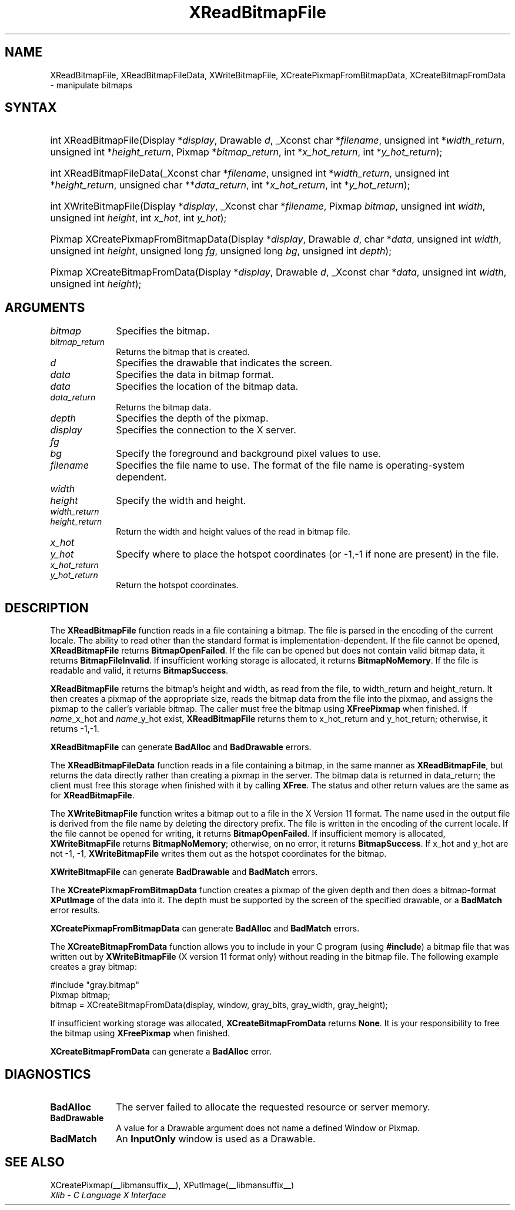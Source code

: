 .\" Copyright \(co 1985, 1986, 1987, 1988, 1989, 1990, 1991, 1994, 1996 X Consortium
.\"
.\" Permission is hereby granted, free of charge, to any person obtaining
.\" a copy of this software and associated documentation files (the
.\" "Software"), to deal in the Software without restriction, including
.\" without limitation the rights to use, copy, modify, merge, publish,
.\" distribute, sublicense, and/or sell copies of the Software, and to
.\" permit persons to whom the Software is furnished to do so, subject to
.\" the following conditions:
.\"
.\" The above copyright notice and this permission notice shall be included
.\" in all copies or substantial portions of the Software.
.\"
.\" THE SOFTWARE IS PROVIDED "AS IS", WITHOUT WARRANTY OF ANY KIND, EXPRESS
.\" OR IMPLIED, INCLUDING BUT NOT LIMITED TO THE WARRANTIES OF
.\" MERCHANTABILITY, FITNESS FOR A PARTICULAR PURPOSE AND NONINFRINGEMENT.
.\" IN NO EVENT SHALL THE X CONSORTIUM BE LIABLE FOR ANY CLAIM, DAMAGES OR
.\" OTHER LIABILITY, WHETHER IN AN ACTION OF CONTRACT, TORT OR OTHERWISE,
.\" ARISING FROM, OUT OF OR IN CONNECTION WITH THE SOFTWARE OR THE USE OR
.\" OTHER DEALINGS IN THE SOFTWARE.
.\"
.\" Except as contained in this notice, the name of the X Consortium shall
.\" not be used in advertising or otherwise to promote the sale, use or
.\" other dealings in this Software without prior written authorization
.\" from the X Consortium.
.\"
.\" Copyright \(co 1985, 1986, 1987, 1988, 1989, 1990, 1991 by
.\" Digital Equipment Corporation
.\"
.\" Portions Copyright \(co 1990, 1991 by
.\" Tektronix, Inc.
.\"
.\" Permission to use, copy, modify and distribute this documentation for
.\" any purpose and without fee is hereby granted, provided that the above
.\" copyright notice appears in all copies and that both that copyright notice
.\" and this permission notice appear in all copies, and that the names of
.\" Digital and Tektronix not be used in in advertising or publicity pertaining
.\" to this documentation without specific, written prior permission.
.\" Digital and Tektronix makes no representations about the suitability
.\" of this documentation for any purpose.
.\" It is provided "as is" without express or implied warranty.
.\"
.\"
.ds xT X Toolkit Intrinsics \- C Language Interface
.ds xW Athena X Widgets \- C Language X Toolkit Interface
.ds xL Xlib \- C Language X Interface
.ds xC Inter-Client Communication Conventions Manual
.TH XReadBitmapFile __libmansuffix__ __xorgversion__ "XLIB FUNCTIONS"
.SH NAME
XReadBitmapFile, XReadBitmapFileData, XWriteBitmapFile, XCreatePixmapFromBitmapData, XCreateBitmapFromData \- manipulate bitmaps
.SH SYNTAX
.HP
int XReadBitmapFile(\^Display *\fIdisplay\fP\^, Drawable \fId\fP\^, _Xconst char
*\fIfilename\fP\^, unsigned int *\fIwidth_return\fP, unsigned int
*\fIheight_return\fP\^, Pixmap *\fIbitmap_return\fP\^, int
*\fIx_hot_return\fP, int *\fIy_hot_return\fP\^);
.HP
int XReadBitmapFileData(\^_Xconst char *\fIfilename\fP\^, unsigned int
*\fIwidth_return\fP, unsigned int *\fIheight_return\fP\^, unsigned char
**\fIdata_return\fP\^, int *\fIx_hot_return\fP, int *\fIy_hot_return\fP\^);
.HP
int XWriteBitmapFile(\^Display *\fIdisplay\fP\^, _Xconst char *\fIfilename\fP\^,
Pixmap \fIbitmap\fP\^, unsigned int \fIwidth\fP, unsigned int \fIheight\fP\^,
int \fIx_hot\fP, int \fIy_hot\fP\^);
.HP
Pixmap XCreatePixmapFromBitmapData\^(\^Display *\fIdisplay\fP\^, Drawable
\fId\fP\^, char *\fIdata\fP\^, unsigned int \fIwidth\fP, unsigned int
\fIheight\fP\^, unsigned long \fIfg\fP, unsigned long \fIbg\fP\^, unsigned int
\fIdepth\fP\^);
.HP
Pixmap XCreateBitmapFromData(\^Display *\fIdisplay\fP\^, Drawable \fId\fP\^,
_Xconst char *\fIdata\fP\^, unsigned int \fIwidth\fP, unsigned int \fIheight\fP\^);
.SH ARGUMENTS
.IP \fIbitmap\fP 1i
Specifies the bitmap.
.IP \fIbitmap_return\fP 1i
Returns the bitmap that is created.
.IP \fId\fP 1i
Specifies the drawable that indicates the screen.
.IP \fIdata\fP 1i
Specifies the data in bitmap format.
.IP \fIdata\fP 1i
Specifies the location of the bitmap data.
.IP \fIdata_return\fP 1i
Returns the bitmap data.
.IP \fIdepth\fP 1i
Specifies the depth of the pixmap.
.IP \fIdisplay\fP 1i
Specifies the connection to the X server.
.IP \fIfg\fP 1i
.br
.ns
.IP \fIbg\fP 1i
Specify the foreground and background pixel values to use.
.IP \fIfilename\fP 1i
Specifies the file name to use.
The format of the file name is operating-system dependent.
.IP \fIwidth\fP 1i
.br
.ns
.IP \fIheight\fP 1i
Specify the width and height.
.IP \fIwidth_return\fP 1i
.br
.ns
.IP \fIheight_return\fP 1i
Return the width and height values of the read in bitmap file.
.IP \fIx_hot\fP 1i
.br
.ns
.IP \fIy_hot\fP 1i
Specify where to place the hotspot coordinates (or \-1,\-1 if none are present)
in the file.
.IP \fIx_hot_return\fP 1i
.br
.ns
.IP \fIy_hot_return\fP 1i
Return the hotspot coordinates.
.SH DESCRIPTION
The
.B XReadBitmapFile
function reads in a file containing a bitmap.
The file is parsed in the encoding of the current locale.
The ability to read other than the standard format
is implementation-dependent.
If the file cannot be opened,
.B XReadBitmapFile
returns
.BR BitmapOpenFailed .
If the file can be opened but does not contain valid bitmap data,
it returns
.BR BitmapFileInvalid .
If insufficient working storage is allocated,
it returns
.BR BitmapNoMemory .
If the file is readable and valid,
it returns
.BR BitmapSuccess .
.LP
.B XReadBitmapFile
returns the bitmap's height and width, as read
from the file, to width_return and height_return.
It then creates a pixmap of the appropriate size,
reads the bitmap data from the file into the pixmap,
and assigns the pixmap to the caller's variable bitmap.
The caller must free the bitmap using
.B XFreePixmap
when finished.
If \fIname\fP_x_hot and \fIname\fP_y_hot exist,
.B XReadBitmapFile
returns them to x_hot_return and y_hot_return;
otherwise, it returns \-1,\-1.
.LP
.B XReadBitmapFile
can generate
.B BadAlloc
and
.B BadDrawable
errors.
.LP
The
.B XReadBitmapFileData
function reads in a file containing a bitmap, in the same manner as
.BR XReadBitmapFile ,
but returns the data directly rather than creating a pixmap in the server.
The bitmap data is returned in data_return; the client must free this
storage when finished with it by calling
.BR XFree .
The status and other return values are the same as for
.BR XReadBitmapFile .
.LP
The
.B XWriteBitmapFile
function writes a bitmap out to a file in the X Version 11 format.
The name used in the output file is derived from the file name
by deleting the directory prefix.
The file is written in the encoding of the current locale.
If the file cannot be opened for writing,
it returns
.BR BitmapOpenFailed .
If insufficient memory is allocated,
.B XWriteBitmapFile
returns
.BR BitmapNoMemory ;
otherwise, on no error,
it returns
.BR BitmapSuccess .
If x_hot and y_hot are not \-1, \-1,
.B XWriteBitmapFile
writes them out as the hotspot coordinates for the bitmap.
.LP
.B XWriteBitmapFile
can generate
.B BadDrawable
and
.B BadMatch
errors.
.LP
The
.B XCreatePixmapFromBitmapData
function creates a pixmap of the given depth and then does a bitmap-format
.B XPutImage
of the data into it.
The depth must be supported by the screen of the specified drawable,
or a
.B BadMatch
error results.
.LP
.B XCreatePixmapFromBitmapData
can generate
.B BadAlloc
and
.B BadMatch
errors.
.LP
The
.B XCreateBitmapFromData
function allows you to include in your C program (using
.BR #include )
a bitmap file that was written out by
.B XWriteBitmapFile
(X version 11 format only) without reading in the bitmap file.
The following example creates a gray bitmap:
.LP
.EX
\&#include "gray.bitmap"
.sp 6p
Pixmap bitmap;
bitmap = XCreateBitmapFromData(display, window, gray_bits, gray_width, gray_height);
.EE
.LP
If insufficient working storage was allocated,
.B XCreateBitmapFromData
returns
.BR None .
It is your responsibility to free the
bitmap using
.B XFreePixmap
when finished.
.LP
.B XCreateBitmapFromData
can generate a
.B BadAlloc
error.
.SH DIAGNOSTICS
.TP 1i
.B BadAlloc
The server failed to allocate the requested resource or server memory.
.TP 1i
.B BadDrawable
A value for a Drawable argument does not name a defined Window or Pixmap.
.TP 1i
.B BadMatch
An
.B InputOnly
window is used as a Drawable.
.SH "SEE ALSO"
XCreatePixmap(__libmansuffix__),
XPutImage(__libmansuffix__)
.br
\fI\*(xL\fP
